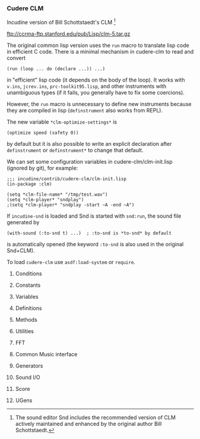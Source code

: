 *** Cudere CLM
Incudine version of Bill Schottstaedt's CLM [fn:clm]

  ftp://ccrma-ftp.stanford.edu/pub/Lisp/clm-5.tar.gz

#+texinfo: @noindent
The original common lisp version uses the ~run~ macro to translate
lisp code in efficient C code. There is a minimal mechanism in
cudere-clm to read and convert

#+begin_example
(run (loop ... do (declare ...)) ...)
#+end_example

#+texinfo: @noindent
in "efficient" lisp code (it depends on the body of the loop).
It works with ~v.ins~, ~jcrev.ins~, ~prc-toolkit95.lisp~, and other
instruments with unambiguous types (if it fails, you generally have
to fix some coercions).

#+texinfo: @noindent
However, the ~run~ macro is unnecessary to define new instruments
because they are compiled in lisp (~definstrument~ also works from REPL).

#+texinfo: @noindent
The new variable ~*clm-optimize-settings*~ is

#+begin_example
(optimize speed (safety 0))
#+end_example

#+texinfo: @noindent
by default but it is also possible to write an explicit declaration
after ~definstrument~ or ~definstrument*~ to change that default.

#+texinfo: @noindent
We can set some configuration variables in cudere-clm/clm-init.lisp
(ignored by git), for example:

#+begin_example
;;; incudine/contrib/cudere-clm/clm-init.lisp
(in-package :clm)

(setq *clm-file-name* "/tmp/test.wav")
(setq *clm-player* "sndplay")
;(setq *clm-player* "sndplay -start ~A -end ~A")
#+end_example

#+texinfo: @noindent
If ~incudine-snd~ is loaded and Snd is started with ~snd:run~, the sound
file generated by

#+begin_example
(with-sound (:to-snd t) ...)  ; :to-snd is *to-snd* by default
#+end_example

#+texinfo: @noindent
is automatically opened (the keyword ~:to-snd~ is also used in the
original Snd+CLM).

#+texinfo: @noindent
To load ~cudere-clm~ use ~asdf:load-system~ or ~require~.

[fn:clm] The sound editor Snd includes the recommended version of CLM
  actively maintained and enhanced by the original author Bill Schottstaedt.

**** Conditions
#+attr_texinfo: :options {Condition} clm:cudere-clm-error
#+begin_deftp
#+end_deftp

**** Constants
#+attr_texinfo: :options {Constant} clm:two-pi
#+begin_defvr
#+end_defvr

#+attr_texinfo: :options {Constant} clm:mus-unsupported
#+begin_defvr
#+end_defvr

#+attr_texinfo: :options {Constant} clm:mus-next
#+begin_defvr
#+end_defvr

#+attr_texinfo: :options {Constant} clm:mus-aifc
#+begin_defvr
#+end_defvr

#+attr_texinfo: :options {Constant} clm:mus-riff
#+begin_defvr
#+end_defvr

#+attr_texinfo: :options {Constant} clm:mus-rf64
#+begin_defvr
#+end_defvr

#+attr_texinfo: :options {Constant} clm:mus-bicsf
#+begin_defvr
#+end_defvr

#+attr_texinfo: :options {Constant} clm:mus-nist
#+begin_defvr
#+end_defvr

#+attr_texinfo: :options {Constant} clm:mus-inrs
#+begin_defvr
#+end_defvr

#+attr_texinfo: :options {Constant} clm:mus-esps
#+begin_defvr
#+end_defvr

#+attr_texinfo: :options {Constant} clm:mus-svx
#+begin_defvr
#+end_defvr

#+attr_texinfo: :options {Constant} clm:mus-voc
#+begin_defvr
#+end_defvr

#+attr_texinfo: :options {Constant} clm:mus-sndt
#+begin_defvr
#+end_defvr

#+attr_texinfo: :options {Constant} clm:mus-raw
#+begin_defvr
#+end_defvr

#+attr_texinfo: :options {Constant} clm:mus-smp
#+begin_defvr
#+end_defvr

#+attr_texinfo: :options {Constant} clm:mus-avr
#+begin_defvr
#+end_defvr

#+attr_texinfo: :options {Constant} clm:mus-ircam
#+begin_defvr
#+end_defvr

#+attr_texinfo: :options {Constant} clm:mus-sd1
#+begin_defvr
#+end_defvr

#+attr_texinfo: :options {Constant} clm:mus-sppack
#+begin_defvr
#+end_defvr

#+attr_texinfo: :options {Constant} clm:mus-mus10
#+begin_defvr
#+end_defvr

#+attr_texinfo: :options {Constant} clm:mus-hcom
#+begin_defvr
#+end_defvr

#+attr_texinfo: :options {Constant} clm:mus-psion
#+begin_defvr
#+end_defvr

#+attr_texinfo: :options {Constant} clm:mus-maud
#+begin_defvr
#+end_defvr

#+attr_texinfo: :options {Constant} clm:mus-ieee
#+begin_defvr
#+end_defvr

#+attr_texinfo: :options {Constant} clm:mus-matlab
#+begin_defvr
#+end_defvr

#+attr_texinfo: :options {Constant} clm:mus-adc
#+begin_defvr
#+end_defvr

#+attr_texinfo: :options {Constant} clm:mus-midi
#+begin_defvr
#+end_defvr

#+attr_texinfo: :options {Constant} clm:mus-soundfont
#+begin_defvr
#+end_defvr

#+attr_texinfo: :options {Constant} clm:mus-gravis
#+begin_defvr
#+end_defvr

#+attr_texinfo: :options {Constant} clm:mus-comdisco
#+begin_defvr
#+end_defvr

#+attr_texinfo: :options {Constant} clm:mus-goldwave
#+begin_defvr
#+end_defvr

#+attr_texinfo: :options {Constant} clm:mus-srfs
#+begin_defvr
#+end_defvr

#+attr_texinfo: :options {Constant} clm:mus-midi-sample-dump
#+begin_defvr
#+end_defvr

#+attr_texinfo: :options {Constant} clm:mus-diamondware
#+begin_defvr
#+end_defvr

#+attr_texinfo: :options {Constant} clm:mus-adf
#+begin_defvr
#+end_defvr

#+attr_texinfo: :options {Constant} clm:mus-sbstudioii
#+begin_defvr
#+end_defvr

#+attr_texinfo: :options {Constant} clm:mus-delusion
#+begin_defvr
#+end_defvr

#+attr_texinfo: :options {Constant} clm:mus-farandole
#+begin_defvr
#+end_defvr

#+attr_texinfo: :options {Constant} clm:mus-sample-dump
#+begin_defvr
#+end_defvr

#+attr_texinfo: :options {Constant} clm:mus-ultratracker
#+begin_defvr
#+end_defvr

#+attr_texinfo: :options {Constant} clm:mus-yamaha-sy85
#+begin_defvr
#+end_defvr

#+attr_texinfo: :options {Constant} clm:mus-yamaha-tx16
#+begin_defvr
#+end_defvr

#+attr_texinfo: :options {Constant} clm:mus-digiplayer
#+begin_defvr
#+end_defvr

#+attr_texinfo: :options {Constant} clm:mus-covox
#+begin_defvr
#+end_defvr

#+attr_texinfo: :options {Constant} clm:mus-avi
#+begin_defvr
#+end_defvr

#+attr_texinfo: :options {Constant} clm:mus-omf
#+begin_defvr
#+end_defvr

#+attr_texinfo: :options {Constant} clm:mus-quicktime
#+begin_defvr
#+end_defvr

#+attr_texinfo: :options {Constant} clm:mus-asf
#+begin_defvr
#+end_defvr

#+attr_texinfo: :options {Constant} clm:mus-yamaha-sy99
#+begin_defvr
#+end_defvr

#+attr_texinfo: :options {Constant} clm:mus-kurzweil-2000
#+begin_defvr
#+end_defvr

#+attr_texinfo: :options {Constant} clm:mus-aiff
#+begin_defvr
#+end_defvr

#+attr_texinfo: :options {Constant} clm:mus-paf
#+begin_defvr
#+end_defvr

#+attr_texinfo: :options {Constant} clm:mus-csl
#+begin_defvr
#+end_defvr

#+attr_texinfo: :options {Constant} clm:mus-file-samp
#+begin_defvr
#+end_defvr

#+attr_texinfo: :options {Constant} clm:mus-pvf
#+begin_defvr
#+end_defvr

#+attr_texinfo: :options {Constant} clm:mus-soundforge
#+begin_defvr
#+end_defvr

#+attr_texinfo: :options {Constant} clm:mus-twinvq
#+begin_defvr
#+end_defvr

#+attr_texinfo: :options {Constant} clm:mus-akai4
#+begin_defvr
#+end_defvr

#+attr_texinfo: :options {Constant} clm:mus-impulsetracker
#+begin_defvr
#+end_defvr

#+attr_texinfo: :options {Constant} clm:mus-korg
#+begin_defvr
#+end_defvr

#+attr_texinfo: :options {Constant} clm:mus-nvf
#+begin_defvr
#+end_defvr

#+attr_texinfo: :options {Constant} clm:mus-caff
#+begin_defvr
#+end_defvr

#+attr_texinfo: :options {Constant} clm:mus-maui
#+begin_defvr
#+end_defvr

#+attr_texinfo: :options {Constant} clm:mus-sdif
#+begin_defvr
#+end_defvr

#+attr_texinfo: :options {Constant} clm:mus-ogg
#+begin_defvr
#+end_defvr

#+attr_texinfo: :options {Constant} clm:mus-flac
#+begin_defvr
#+end_defvr

#+attr_texinfo: :options {Constant} clm:mus-speex
#+begin_defvr
#+end_defvr

#+attr_texinfo: :options {Constant} clm:mus-mpeg
#+begin_defvr
#+end_defvr

#+attr_texinfo: :options {Constant} clm:mus-shorten
#+begin_defvr
#+end_defvr

#+attr_texinfo: :options {Constant} clm:mus-tta
#+begin_defvr
#+end_defvr

#+attr_texinfo: :options {Constant} clm:mus-wavpack
#+begin_defvr
#+end_defvr

#+attr_texinfo: :options {Constant} clm:mus-unknown
#+begin_defvr
#+end_defvr

#+attr_texinfo: :options {Constant} clm:mus-bshort
#+begin_defvr
#+end_defvr

#+attr_texinfo: :options {Constant} clm:mus-mulaw
#+begin_defvr
#+end_defvr

#+attr_texinfo: :options {Constant} clm:mus-byte
#+begin_defvr
#+end_defvr

#+attr_texinfo: :options {Constant} clm:mus-bfloat
#+begin_defvr
#+end_defvr

#+attr_texinfo: :options {Constant} clm:mus-bint
#+begin_defvr
#+end_defvr

#+attr_texinfo: :options {Constant} clm:mus-alaw
#+begin_defvr
#+end_defvr

#+attr_texinfo: :options {Constant} clm:mus-ubyte
#+begin_defvr
#+end_defvr

#+attr_texinfo: :options {Constant} clm:mus-b24int
#+begin_defvr
#+end_defvr

#+attr_texinfo: :options {Constant} clm:mus-bdouble
#+begin_defvr
#+end_defvr

#+attr_texinfo: :options {Constant} clm:mus-lshort
#+begin_defvr
#+end_defvr

#+attr_texinfo: :options {Constant} clm:mus-lint
#+begin_defvr
#+end_defvr

#+attr_texinfo: :options {Constant} clm:mus-lfloat
#+begin_defvr
#+end_defvr

#+attr_texinfo: :options {Constant} clm:mus-ldouble
#+begin_defvr
#+end_defvr

#+attr_texinfo: :options {Constant} clm:mus-ubshort
#+begin_defvr
#+end_defvr

#+attr_texinfo: :options {Constant} clm:mus-ulshort
#+begin_defvr
#+end_defvr

#+attr_texinfo: :options {Constant} clm:mus-l24int
#+begin_defvr
#+end_defvr

#+attr_texinfo: :options {Constant} clm:mus-bintn
#+begin_defvr
#+end_defvr

#+attr_texinfo: :options {Constant} clm:mus-lintn
#+begin_defvr
#+end_defvr

#+attr_texinfo: :options {Constant} clm:mus-blfoatu
#+begin_defvr
#+end_defvr

#+attr_texinfo: :options {Constant} clm:mus-lfloatu
#+begin_defvr
#+end_defvr

#+attr_texinfo: :options {Constant} clm:mus-bdoubleu
#+begin_defvr
#+end_defvr

#+attr_texinfo: :options {Constant} clm:mus-ldoubleu
#+begin_defvr
#+end_defvr

#+attr_texinfo: :options {Constant} clm:mus-audio-default
#+begin_defvr
#+end_defvr

#+attr_texinfo: :options {Constant} clm:mus-interp-none
#+begin_defvr
#+end_defvr

#+attr_texinfo: :options {Constant} clm:mus-interp-linear
#+begin_defvr
#+end_defvr

#+attr_texinfo: :options {Constant} clm:mus-interp-sinusoidal
#+begin_defvr
#+end_defvr

#+attr_texinfo: :options {Constant} clm:mus-interp-all-pass
#+begin_defvr
#+end_defvr

#+attr_texinfo: :options {Constant} clm:mus-interp-lagrange
#+begin_defvr
#+end_defvr

#+attr_texinfo: :options {Constant} clm:mus-interp-bezier
#+begin_defvr
#+end_defvr

#+attr_texinfo: :options {Constant} clm:mus-interp-hermite
#+begin_defvr
#+end_defvr

#+attr_texinfo: :options {Constant} clm:mus-linear
#+begin_defvr
#+end_defvr

#+attr_texinfo: :options {Constant} clm:mus-sinusoidal
#+begin_defvr
#+end_defvr

#+attr_texinfo: :options {Constant} clm:mus-chebyshev-first-kind
#+begin_defvr
#+end_defvr

#+attr_texinfo: :options {Constant} clm:mus-chebyshev-second-kind
#+begin_defvr
#+end_defvr

#+attr_texinfo: :options {Constant} clm:rectangular-window
#+begin_defvr
#+end_defvr

#+attr_texinfo: :options {Constant} clm:hann-window
#+begin_defvr
#+end_defvr

#+attr_texinfo: :options {Constant} clm:hanning-window
#+begin_defvr
#+end_defvr

#+attr_texinfo: :options {Constant} clm:welch-window
#+begin_defvr
#+end_defvr

#+attr_texinfo: :options {Constant} clm:parzen-window
#+begin_defvr
#+end_defvr

#+attr_texinfo: :options {Constant} clm:bartlett-window
#+begin_defvr
#+end_defvr

#+attr_texinfo: :options {Constant} clm:hamming-window
#+begin_defvr
#+end_defvr

#+attr_texinfo: :options {Constant} clm:blackman2-window
#+begin_defvr
#+end_defvr

#+attr_texinfo: :options {Constant} clm:blackman3-window
#+begin_defvr
#+end_defvr

#+attr_texinfo: :options {Constant} clm:blackman4-window
#+begin_defvr
#+end_defvr

#+attr_texinfo: :options {Constant} clm:exponential-window
#+begin_defvr
#+end_defvr

#+attr_texinfo: :options {Constant} clm:riemann-window
#+begin_defvr
#+end_defvr

#+attr_texinfo: :options {Constant} clm:kaiser-window
#+begin_defvr
#+end_defvr

#+attr_texinfo: :options {Constant} clm:cauchy-window
#+begin_defvr
#+end_defvr

#+attr_texinfo: :options {Constant} clm:poisson-window
#+begin_defvr
#+end_defvr

#+attr_texinfo: :options {Constant} clm:gaussian-window
#+begin_defvr
#+end_defvr

#+attr_texinfo: :options {Constant} clm:tukey-window
#+begin_defvr
#+end_defvr

#+attr_texinfo: :options {Constant} clm:dolph-chebyshev-window
#+begin_defvr
#+end_defvr

#+attr_texinfo: :options {Constant} clm:hann-poisson-window
#+begin_defvr
#+end_defvr

#+attr_texinfo: :options {Constant} clm:connes-window
#+begin_defvr
#+end_defvr

#+attr_texinfo: :options {Constant} clm:samaraki-window
#+begin_defvr
#+end_defvr

#+attr_texinfo: :options {Constant} clm:ultraspherical-window
#+begin_defvr
#+end_defvr

#+attr_texinfo: :options {Constant} clm:bartlett-hann-window
#+begin_defvr
#+end_defvr

#+attr_texinfo: :options {Constant} clm:bohman-window
#+begin_defvr
#+end_defvr

#+attr_texinfo: :options {Constant} clm:flat-top-window
#+begin_defvr
#+end_defvr

#+attr_texinfo: :options {Constant} clm:blackman5-window
#+begin_defvr
#+end_defvr

#+attr_texinfo: :options {Constant} clm:blackman6-window
#+begin_defvr
#+end_defvr

#+attr_texinfo: :options {Constant} clm:blackman7-window
#+begin_defvr
#+end_defvr

#+attr_texinfo: :options {Constant} clm:blackman8-window
#+begin_defvr
#+end_defvr

#+attr_texinfo: :options {Constant} clm:blackman9-window
#+begin_defvr
#+end_defvr

#+attr_texinfo: :options {Constant} clm:blackman10-window
#+begin_defvr
#+end_defvr

#+attr_texinfo: :options {Constant} clm:rv2-window
#+begin_defvr
#+end_defvr

#+attr_texinfo: :options {Constant} clm:rv3-window
#+begin_defvr
#+end_defvr

#+attr_texinfo: :options {Constant} clm:rv4-window
#+begin_defvr
#+end_defvr

**** Variables
#+attr_texinfo: :options {Variable} clm:*output*
#+begin_defvr
#+end_defvr

#+attr_texinfo: :options {Variable} clm:*reverb*
#+begin_defvr
#+end_defvr

#+attr_texinfo: :options {Variable} clm:*clm-srate*
#+begin_defvr
#+end_defvr

#+attr_texinfo: :options {Variable} clm:*srate*
#+begin_defvr
#+end_defvr

#+attr_texinfo: :options {Variable} clm:*clm-channels*
#+begin_defvr
#+end_defvr

#+attr_texinfo: :options {Variable} clm:*channels*
#+begin_defvr
#+end_defvr

#+attr_texinfo: :options {Variable} clm:*clm-file-buffer-size*
#+begin_defvr
#+end_defvr

#+attr_texinfo: :options {Variable} clm:*clm-file-name*
#+begin_defvr
#+end_defvr

#+attr_texinfo: :options {Variable} clm:*clm-header-type*
#+begin_defvr
#+end_defvr

#+attr_texinfo: :options {Variable} clm:*header-type*
#+begin_defvr
#+end_defvr

#+attr_texinfo: :options {Variable} clm:*clm-data-format*
#+begin_defvr
#+end_defvr

#+attr_texinfo: :options {Variable} clm:*data-format*
#+begin_defvr
#+end_defvr

#+attr_texinfo: :options {Variable} clm:*clm-tempfile-data-format*
#+begin_defvr
#+end_defvr

#+attr_texinfo: :options {Variable} clm:*clm-tempfile-header-type*
#+begin_defvr
#+end_defvr

#+attr_texinfo: :options {Variable} clm:*clm-verbose*
#+begin_defvr
#+end_defvr

#+attr_texinfo: :options {Variable} clm:*verbose*
#+begin_defvr
#+end_defvr

#+attr_texinfo: :options {Variable} clm:*clm-play*
#+begin_defvr
#+end_defvr

#+attr_texinfo: :options {Variable} clm:*clm-player*
#+begin_defvr
#+end_defvr

#+attr_texinfo: :options {Variable} clm:*clm-dac-wait-default*
#+begin_defvr
#+end_defvr

#+attr_texinfo: :options {Variable} clm:*clm-table-size*
#+begin_defvr
#+end_defvr

#+attr_texinfo: :options {Variable} clm:*clm-safety*
#+begin_defvr
#+end_defvr

#+attr_texinfo: :options {Variable} clm:*safety*
#+begin_defvr
#+end_defvr

#+attr_texinfo: :options {Variable} clm:*clm-array-print-length*
#+begin_defvr
#+end_defvr

#+attr_texinfo: :options {Variable} clm:*clm-init*
#+begin_defvr
#+end_defvr

#+attr_texinfo: :options {Variable} clm:*clm-search-list*
#+begin_defvr
#+end_defvr

#+attr_texinfo: :options {Variable} clm:*clm-notehook*
#+begin_defvr
#+end_defvr

#+attr_texinfo: :options {Variable} clm:*notehook*
#+begin_defvr
#+end_defvr

#+attr_texinfo: :options {Variable} clm:*clm-clipped*
#+begin_defvr
#+end_defvr

#+attr_texinfo: :options {Variable} clm:*clipped*
#+begin_defvr
#+end_defvr

#+attr_texinfo: :options {Variable} clm:*clm-src-width*
#+begin_defvr
#+end_defvr

#+attr_texinfo: :options {Variable} clm:*clm-delete-reverb*
#+begin_defvr
#+end_defvr

#+attr_texinfo: :options {Variable} clm:*clm-reverb-channels*
#+begin_defvr
#+end_defvr

#+attr_texinfo: :options {Variable} clm:*clm-statistics*
#+begin_defvr
#+end_defvr

#+attr_texinfo: :options {Variable} clm:*statistics*
#+begin_defvr
#+end_defvr

#+attr_texinfo: :options {Variable} clm:*clm-default-frequency*
#+begin_defvr
#+end_defvr

#+attr_texinfo: :options {Variable} clm:*clm-debug*
#+begin_defvr
#+end_defvr

#+attr_texinfo: :options {Variable} clm:*debug*
#+begin_defvr
#+end_defvr

#+attr_texinfo: :options {Variable} clm:*clm-ins*
#+begin_defvr
#+end_defvr

#+attr_texinfo: :options {Variable} clm:*clm-locsig-type*
#+begin_defvr
#+end_defvr

#+attr_texinfo: :options {Variable} clm:*interrupted*
#+begin_defvr
#+end_defvr

#+attr_texinfo: :options {Variable} clm:*offset*
#+begin_defvr
#+end_defvr

#+attr_texinfo: :options {Variable} clm:*clm-with-sound-depth*
#+begin_defvr
#+end_defvr

#+attr_texinfo: :options {Variable} clm:*definstrument-hook*
#+begin_defvr
#+end_defvr

#+attr_texinfo: :options {Variable} clm:*to-snd*
#+begin_defvr
#+end_defvr

#+attr_texinfo: :options {Variable} clm:*clm-ugens-package*
#+begin_defvr
#+end_defvr

#+attr_texinfo: :options {Variable} clm:*clm-optimize-settings*
#+begin_defvr
#+end_defvr

#+attr_texinfo: :options {Variable} clm:*clm-logger-stream*
#+begin_defvr
#+end_defvr

**** Definitions
#+attr_texinfo: :options {Macro} clm:define-clm-ugen name return-type lambda-list @andbody{} body
#+begin_deffn
#+end_deffn

#+attr_texinfo: :options {Macro} clm:definstrument name lambda-list @andbody{} body
#+begin_deffn
#+end_deffn

#+attr_texinfo: :options {Macro} clm:definstrument* name lambda-list @andbody{} body
#+begin_deffn
#+end_deffn

#+attr_texinfo: :options {Macro} clm:def-clm-struct name @andrest{} fields
#+begin_deffn
#+end_deffn

#+attr_texinfo: :options {Macro} clm:def-optkey-fun name (@andrest{} args) @andbody{} body
#+begin_deffn
#+end_deffn

#+attr_texinfo: :options {Macro} clm:run run-baby-run
#+begin_deffn
#+end_deffn

#+attr_texinfo: :options {Macro} clm:run* vars body
#+begin_deffn
#+end_deffn

**** Methods
#+attr_texinfo: :options {Generic Function} clm:mus-channel gen
#+begin_deffn
#+end_deffn

#+attr_texinfo: :options {Generic Function} clm:mus-channels gen
#+begin_deffn
#+end_deffn

#+attr_texinfo: :options {Generic Function} clm:mus-close obj
#+begin_deffn
#+end_deffn

#+attr_texinfo: :options {Generic Function} clm:mus-data gen
#+begin_deffn
#+end_deffn

#+attr_texinfo: :options {Generic Function} clm:mus-file-name gen
#+begin_deffn
#+end_deffn

#+attr_texinfo: :options {Generic Function} clm:mus-feedback gen
#+begin_deffn
#+end_deffn

#+attr_texinfo: :options {Generic Function} clm:mus-feedforward gen
#+begin_deffn
#+end_deffn

#+attr_texinfo: :options {Generic Function} clm:mus-frequency gen
#+begin_deffn
#+end_deffn

#+attr_texinfo: :options {Generic Function} clm:mus-hop gen
#+begin_deffn
#+end_deffn

#+attr_texinfo: :options {Generic Function} clm:mus-increment gen
#+begin_deffn
#+end_deffn

#+attr_texinfo: :options {Generic Function} clm:mus-input? obj
#+begin_deffn
#+end_deffn

#+attr_texinfo: :options {Generic Function} clm:mus-interp-type gen
#+begin_deffn
#+end_deffn

#+attr_texinfo: :options {Generic Function} clm:mus-length gen
#+begin_deffn
#+end_deffn

#+attr_texinfo: :options {Generic Function} clm:mus-location gen
#+begin_deffn
#+end_deffn

#+attr_texinfo: :options {Generic Function} clm:mus-offset gen
#+begin_deffn
#+end_deffn

#+attr_texinfo: :options {Generic Function} clm:mus-order gen
#+begin_deffn
#+end_deffn

#+attr_texinfo: :options {Generic Function} clm:mus-output? obj
#+begin_deffn
#+end_deffn

#+attr_texinfo: :options {Generic Function} clm:mus-phase gen
#+begin_deffn
#+end_deffn

#+attr_texinfo: :options {Generic Function} clm:mus-ramp gen
#+begin_deffn
#+end_deffn

#+attr_texinfo: :options {Generic Function} clm:mus-reset gen
#+begin_deffn
#+end_deffn

#+attr_texinfo: :options {Generic Function} clm:mus-safety gen
#+begin_deffn
#+end_deffn

#+attr_texinfo: :options {Generic Function} clm:mus-scaler gen
#+begin_deffn
#+end_deffn

#+attr_texinfo: :options {Generic Function} clm:mus-xcoeff gen loc
#+begin_deffn
#+end_deffn

#+attr_texinfo: :options {Generic Function} clm:mus-xcoeffs gen
#+begin_deffn
#+end_deffn

#+attr_texinfo: :options {Generic Function} clm:mus-ycoeff gen loc
#+begin_deffn
#+end_deffn

#+attr_texinfo: :options {Generic Function} clm:mus-ycoeffs gen
#+begin_deffn
#+end_deffn

#+attr_texinfo: :options {Generic Function} clm:mus-width gen
#+begin_deffn
#+end_deffn

**** Utilities
#+attr_texinfo: :options clm:hz->radians value
#+begin_defun
#+end_defun

#+attr_texinfo: :options clm:radians->hz value
#+begin_defun
#+end_defun

#+attr_texinfo: :options clm:seconds->samples @andrest{} args
#+begin_defun
#+end_defun

#+attr_texinfo: :options clm:samples->seconds @andrest{} args
#+begin_defun
#+end_defun

#+attr_texinfo: :options clm:times->samples beg dur
#+begin_defun
#+end_defun

#+attr_texinfo: :options clm:mus-rand-seed
#+begin_defun
#+end_defun

#+attr_texinfo: :options clm:mus-set-rand-seed seed
#+begin_defun
#+end_defun

#+attr_texinfo: :options clm:clm-random amp
#+begin_defun
#+end_defun

#+attr_texinfo: :options clm:centered-random amp
#+begin_defun
#+end_defun

#+attr_texinfo: :options clm:mus-random amp
#+begin_defun
#+end_defun

#+attr_texinfo: :options clm:sound-chans name
#+begin_defun
#+end_defun

#+attr_texinfo: :options clm:sound-duration name
#+begin_defun
#+end_defun

#+attr_texinfo: :options clm:sound-data-format name
#+begin_defun
#+end_defun

#+attr_texinfo: :options clm:sound-header-type name
#+begin_defun
#+end_defun

#+attr_texinfo: :options clm:sound-data-location file
#+begin_defun
#+end_defun

#+attr_texinfo: :options clm:sound-length name
#+begin_defun
#+end_defun

#+attr_texinfo: :options clm:sound-samples name
#+begin_defun
#+end_defun

#+attr_texinfo: :options clm:sound-frames name
#+begin_defun
#+end_defun

#+attr_texinfo: :options clm:sound-framples name
#+begin_defun
#+end_defun

#+attr_texinfo: :options clm:sound-srate name
#+begin_defun
#+end_defun

#+attr_texinfo: :options clm:sound-comment name
#+begin_defun
#+end_defun

#+attr_texinfo: :options clm:sound-datum-size name
#+begin_defun
#+end_defun

#+attr_texinfo: :options clm:sound-maxamp file chans maxamps times
#+begin_defun
#+end_defun

#+attr_texinfo: :options clm:double x
#+begin_defun
#+end_defun

#+attr_texinfo: :options clm:double-float x
#+begin_defun
#+end_defun

#+attr_texinfo: :options clm:make-double-float-array lim @andkey{} initial-contents initial-element
#+begin_defun
#+end_defun

#+attr_texinfo: :options {Macro} clm:make-double-array lim @andkey{} initial-contents initial-element
#+begin_deffn
#+end_deffn

#+attr_texinfo: :options clm:make-integer-array len @andkey{} initial-contents initial-element
#+begin_defun
#+end_defun

#+attr_texinfo: :options clm:clear-array double-float-array
#+begin_defun
#+end_defun

#+attr_texinfo: :options clm:array-interp array x @andoptional{} size
#+begin_defun
#+end_defun

#+attr_texinfo: :options clm:mus-interpolate type x v @andoptional{} size y1
#+begin_defun
#+end_defun

#+attr_texinfo: :options clm:partials->wave synth-data @andoptional{} table norm
#+begin_defun
#+end_defun

#+attr_texinfo: :options clm:phase-partials->wave synth-data @andoptional{} table norm
#+begin_defun
#+end_defun

#+attr_texinfo: :options clm:normalize-partials partials
#+begin_defun
#+end_defun

#+attr_texinfo: :options clm:partials->polynomial partials @andoptional{} kind
#+begin_defun
#+end_defun

#+attr_texinfo: :options clm:polynomial coeffs x
#+begin_defun
#+end_defun

#+attr_texinfo: :options clm:file->array file channel beg dur array
#+begin_defun
#+end_defun

#+attr_texinfo: :options clm:array->file file data len srate channels
#+begin_defun
#+end_defun

#+attr_texinfo: :options clm:frample->frample m f res
#+begin_defun
#+end_defun

#+attr_texinfo: :options clm:envelope->coeffs @andoptionalkey{} order envelope
#+begin_defun
#+end_defun

#+attr_texinfo: :options clm:envelope-interp x fn @andoptional{} base
#+begin_defun
#+end_defun

#+attr_texinfo: :options clm:x-norm env xmax
#+begin_defun
#+end_defun

#+attr_texinfo: :options clm:reduce-amplitude-quantization-noise e dur amp @andoptional{} ramp-dur low-amp
#+begin_defun
#+end_defun

#+attr_texinfo: :options clm:inverse-integrate dist @andoptional{} data-size e-size
#+begin_defun
#+end_defun

#+attr_texinfo: :options clm:clm-cerror continue-control continue-default-value continue-test error-control @andrest{} args
#+begin_defun
#+end_defun

#+attr_texinfo: :options clm:clm-print fstr @andrest{} args
#+begin_defun
#+end_defun

#+attr_texinfo: :options clm:play @andoptionalkey{} file start end wait
#+begin_defun
#+end_defun

#+attr_texinfo: :options clm:stop-playing
#+begin_defun
#+end_defun

#+attr_texinfo: :options clm:dac @andoptionalkey{} file start end wait
#+begin_defun
#+end_defun

#+attr_texinfo: :options clm:stop-dac
#+begin_defun
#+end_defun

**** FFT
#+attr_texinfo: :options {Variable} clm:*fft*
#+begin_defvr
#+end_defvr

#+attr_texinfo: :options {Structure} clm:fft
#+begin_deftp
#+end_deftp

#+attr_texinfo: :options clm:fft rdat idat fftsize @andoptional{} sign fft-instance
#+begin_defun
#+end_defun

#+attr_texinfo: :options clm:make-fft size
#+begin_defun
#+end_defun

#+attr_texinfo: :options {Macro} clm:with-pointer-to-fft-data (real-ptr imag-ptr rdat idat) @andbody{} body
#+begin_deffn
#+end_deffn

#+attr_texinfo: :options clm:rectangular->polar rdat idat @andoptional{} size
#+begin_defun
#+end_defun

#+attr_texinfo: :options clm:rectangular->magnitudes rdat idat @andoptional{} size
#+begin_defun
#+end_defun

#+attr_texinfo: :options clm:polar->rectangular rdat idat
#+begin_defun
#+end_defun

#+attr_texinfo: :options clm:make-fft-window @andoptionalkey{} type size beta mu
#+begin_defun
#+end_defun

#+attr_texinfo: :options clm:apply-window rdat window
#+begin_defun
#+end_defun

#+attr_texinfo: :options clm:spectrum rdat idat window @andoptional{} type
#+begin_defun
#+end_defun

#+attr_texinfo: :options clm:convolution rdat idat fftsize @andoptional{} ignored fft-instance
#+begin_defun
#+end_defun

#+attr_texinfo: :options clm:autocorrelate data size @andoptional{} fft-instance
#+begin_defun
#+end_defun

#+attr_texinfo: :options clm:correlate data1 data2 size @andoptional{} fft-instance
#+begin_defun
#+end_defun

**** Common Music interface
#+attr_texinfo: :options clm:init-with-sound @andkey{} output sndfile channels srate continue-old-file reverb reverb-data reverb-channels revfile decay-time play notehook statistics type header-type data-format scaled-to scaled-by clipped force-recomputation verbose comment to-snd
#+begin_defun
#+end_defun

#+attr_texinfo: :options clm:finish-with-sound wsd
#+begin_defun
#+end_defun

#+attr_texinfo: :options clm:wsdat-play instance
#+begin_defun
#+end_defun

**** Generators
#+attr_texinfo: :options clm:make-oscil @andoptionalkey{} frequency initial-phase
#+begin_defun
#+end_defun

#+attr_texinfo: :options clm:oscil os @andoptional{} fm-input pm-input
#+begin_defun
#+end_defun

#+attr_texinfo: :options clm:oscil? object
#+begin_defun
#+end_defun

#+attr_texinfo: :options clm:make-env @andoptionalkey{} envelope scaler duration offset base end length
#+begin_defun
#+end_defun

#+attr_texinfo: :options clm:env e
#+begin_defun
#+end_defun

#+attr_texinfo: :options clm:env? object
#+begin_defun
#+end_defun

#+attr_texinfo: :options clm:make-table-lookup @andoptionalkey{} frequency initial-phase wave size type
#+begin_defun
#+end_defun

#+attr_texinfo: :options clm:table-lookup tl @andoptional{} fm-input
#+begin_defun
#+end_defun

#+attr_texinfo: :options clm:table-lookup? object
#+begin_defun
#+end_defun

#+attr_texinfo: :options clm:make-polywave @andoptionalkey{} frequency partials type
#+begin_defun
#+end_defun

#+attr_texinfo: :options clm:polywave w @andoptional{} fm-input
#+begin_defun
#+end_defun

#+attr_texinfo: :options clm:polywave? object
#+begin_defun
#+end_defun

#+attr_texinfo: :options clm:make-polyshape @andoptionalkey{} frequency initial-phase coeffs partials type
#+begin_defun
#+end_defun

#+attr_texinfo: :options clm:polyshape w @andoptional{} index fm-input
#+begin_defun
#+end_defun

#+attr_texinfo: :options {Generic Function} clm:polyshape? gen
#+begin_deffn
#+end_deffn

#+attr_texinfo: :options clm:make-triangle-wave @andoptionalkey{} frequency amplitude initial-phase
#+begin_defun
#+end_defun

#+attr_texinfo: :options clm:triangle-wave s @andoptional{} fm
#+begin_defun
#+end_defun

#+attr_texinfo: :options clm:triangle-wave? object
#+begin_defun
#+end_defun

#+attr_texinfo: :options clm:make-square-wave @andoptionalkey{} frequency amplitude initial-phase
#+begin_defun
#+end_defun

#+attr_texinfo: :options clm:square-wave s @andoptional{} fm
#+begin_defun
#+end_defun

#+attr_texinfo: :options clm:square-wave? object
#+begin_defun
#+end_defun

#+attr_texinfo: :options clm:make-sawtooth-wave @andoptionalkey{} frequency amplitude initial-phase
#+begin_defun
#+end_defun

#+attr_texinfo: :options clm:sawtooth-wave s @andoptional{} fm
#+begin_defun
#+end_defun

#+attr_texinfo: :options clm:sawtooth-wave? object
#+begin_defun
#+end_defun

#+attr_texinfo: :options clm:make-pulse-train @andoptionalkey{} frequency amplitude initial-phase
#+begin_defun
#+end_defun

#+attr_texinfo: :options clm:pulse-train s @andoptional{} fm
#+begin_defun
#+end_defun

#+attr_texinfo: :options clm:pulse-train? object
#+begin_defun
#+end_defun

#+attr_texinfo: :options clm:make-ncos @andoptionalkey{} frequency n
#+begin_defun
#+end_defun

#+attr_texinfo: :options clm:ncos cs @andoptional{} fm
#+begin_defun
#+end_defun

#+attr_texinfo: :options clm:ncos? object
#+begin_defun
#+end_defun

#+attr_texinfo: :options clm:make-nsin @andoptionalkey{} frequency n
#+begin_defun
#+end_defun

#+attr_texinfo: :options clm:nsin cs @andoptional{} fm
#+begin_defun
#+end_defun

#+attr_texinfo: :options clm:nsin? object
#+begin_defun
#+end_defun

#+attr_texinfo: :options clm:make-ssb-am @andoptionalkey{} frequency order
#+begin_defun
#+end_defun

#+attr_texinfo: :options clm:ssb-am gen @andoptional{} insig fm
#+begin_defun
#+end_defun

#+attr_texinfo: :options clm:ssb-am? object
#+begin_defun
#+end_defun

#+attr_texinfo: :options clm:make-wave-train @andoptionalkey{} frequency initial-phase wave size type
#+begin_defun
#+end_defun

#+attr_texinfo: :options clm:wave-train w @andoptional{} fm
#+begin_defun
#+end_defun

#+attr_texinfo: :options clm:wave-train? object
#+begin_defun
#+end_defun

#+attr_texinfo: :options clm:make-rand @andoptionalkey{} frequency amplitude envelope distribution
#+begin_defun
#+end_defun

#+attr_texinfo: :options clm:rand r @andoptional{} sweep
#+begin_defun
#+end_defun

#+attr_texinfo: :options clm:rand? object
#+begin_defun
#+end_defun

#+attr_texinfo: :options clm:make-rand-interp @andoptionalkey{} frequency amplitude envelope distribution
#+begin_defun
#+end_defun

#+attr_texinfo: :options clm:rand-interp r @andoptional{} sweep
#+begin_defun
#+end_defun

#+attr_texinfo: :options clm:rand-interp? object
#+begin_defun
#+end_defun

#+attr_texinfo: :options clm:make-one-pole @andoptionalkey{} a0 b1
#+begin_defun
#+end_defun

#+attr_texinfo: :options clm:one-pole f input
#+begin_defun
#+end_defun

#+attr_texinfo: :options clm:one-pole? object
#+begin_defun
#+end_defun

#+attr_texinfo: :options clm:make-one-zero @andoptionalkey{} a0 a1
#+begin_defun
#+end_defun

#+attr_texinfo: :options clm:one-zero f input
#+begin_defun
#+end_defun

#+attr_texinfo: :options clm:one-zero? object
#+begin_defun
#+end_defun

#+attr_texinfo: :options clm:make-two-pole @andoptionalkey{} a0 b1 b2 frequency radius
#+begin_defun
#+end_defun

#+attr_texinfo: :options clm:two-pole f input
#+begin_defun
#+end_defun

#+attr_texinfo: :options clm:two-pole? object
#+begin_defun
#+end_defun

#+attr_texinfo: :options clm:make-two-zero @andoptionalkey{} a0 a1 a2 frequency radius
#+begin_defun
#+end_defun

#+attr_texinfo: :options clm:two-zero f input
#+begin_defun
#+end_defun

#+attr_texinfo: :options clm:two-zero? object
#+begin_defun
#+end_defun

#+attr_texinfo: :options clm:make-formant @andoptionalkey{} frequency radius
#+begin_defun
#+end_defun

#+attr_texinfo: :options clm:formant f input @andoptional{} freq
#+begin_defun
#+end_defun

#+attr_texinfo: :options clm:formant? object
#+begin_defun
#+end_defun

#+attr_texinfo: :options clm:make-firmant @andoptionalkey{} frequency radius
#+begin_defun
#+end_defun

#+attr_texinfo: :options clm:firmant f input @andoptional{} freq
#+begin_defun
#+end_defun

#+attr_texinfo: :options clm:firmant? object
#+begin_defun
#+end_defun

#+attr_texinfo: :options clm:make-filter @andoptionalkey{} order xcoeffs ycoeffs
#+begin_defun
#+end_defun

#+attr_texinfo: :options clm:filter f input
#+begin_defun
#+end_defun

#+attr_texinfo: :options clm:filter? object
#+begin_defun
#+end_defun

#+attr_texinfo: :options clm:make-fir-filter @andoptionalkey{} order xcoeffs
#+begin_defun
#+end_defun

#+attr_texinfo: :options clm:fir-filter f input
#+begin_defun
#+end_defun

#+attr_texinfo: :options clm:fir-filter? object
#+begin_defun
#+end_defun

#+attr_texinfo: :options clm:make-iir-filter @andoptionalkey{} order ycoeffs
#+begin_defun
#+end_defun

#+attr_texinfo: :options clm:iir-filter f input
#+begin_defun
#+end_defun

#+attr_texinfo: :options clm:iir-filter? object
#+begin_defun
#+end_defun

#+attr_texinfo: :options clm:make-delay @andoptionalkey{} size initial-contents initial-element max-size type
#+begin_defun
#+end_defun

#+attr_texinfo: :options clm:delay d input @andoptional{} pm
#+begin_defun
#+end_defun

#+attr_texinfo: :options clm:delay? object
#+begin_defun
#+end_defun

#+attr_texinfo: :options clm:tap d @andoptional{} offset
#+begin_defun
#+end_defun

#+attr_texinfo: :options clm:delay-tick d input
#+begin_defun
#+end_defun

#+attr_texinfo: :options clm:make-comb @andoptionalkey{} scaler size initial-contents initial-element max-size type
#+begin_defun
#+end_defun

#+attr_texinfo: :options clm:comb cflt input @andoptional{} pm
#+begin_defun
#+end_defun

#+attr_texinfo: :options clm:comb? object
#+begin_defun
#+end_defun

#+attr_texinfo: :options clm:make-filtered-comb @andoptionalkey{} scaler size initial-contents initial-element max-size type filter
#+begin_defun
#+end_defun

#+attr_texinfo: :options clm:filtered-comb cflt input @andoptional{} pm
#+begin_defun
#+end_defun

#+attr_texinfo: :options clm:filtered-comb? object
#+begin_defun
#+end_defun

#+attr_texinfo: :options clm:make-notch @andoptionalkey{} scaler size initial-contents initial-element max-size type
#+begin_defun
#+end_defun

#+attr_texinfo: :options clm:notch cflt input @andoptional{} pm
#+begin_defun
#+end_defun

#+attr_texinfo: :options clm:notch? object
#+begin_defun
#+end_defun

#+attr_texinfo: :options clm:make-all-pass @andoptionalkey{} feedback feedforward size initial-contents initial-element max-size type
#+begin_defun
#+end_defun

#+attr_texinfo: :options clm:all-pass f input @andoptional{} pm
#+begin_defun
#+end_defun

#+attr_texinfo: :options clm:all-pass? object
#+begin_defun
#+end_defun

#+attr_texinfo: :options clm:make-moving-average @andoptionalkey{} size initial-contents initial-element
#+begin_defun
#+end_defun

#+attr_texinfo: :options clm:moving-average f input
#+begin_defun
#+end_defun

#+attr_texinfo: :options clm:moving-average? object
#+begin_defun
#+end_defun

#+attr_texinfo: :options clm:make-src @andoptionalkey{} input srate width
#+begin_defun
#+end_defun

#+attr_texinfo: :options clm:src s @andoptional{} sr-change input-function
#+begin_defun
#+end_defun

#+attr_texinfo: :options clm:src? object
#+begin_defun
#+end_defun

#+attr_texinfo: :options clm:make-convolve @andoptionalkey{} input filter fft-size filter-size filter-scaler fft-instance
#+begin_defun
#+end_defun

#+attr_texinfo: :options clm:convolve ff @andoptional{} input-function
#+begin_defun
#+end_defun

#+attr_texinfo: :options clm:convolve? object
#+begin_defun
#+end_defun

#+attr_texinfo: :options clm:convolve-files @andoptionalkey{} file1 file2 maxamp output-file fft-instance
#+begin_defun
#+end_defun

#+attr_texinfo: :options clm:make-granulate @andoptionalkey{} input expansion length scaler hop ramp jitter max-size edit
#+begin_defun
#+end_defun

#+attr_texinfo: :options clm:granulate e @andoptional{} input-function edit-function
#+begin_defun
#+end_defun

#+attr_texinfo: :options clm:granulate? object
#+begin_defun
#+end_defun

#+attr_texinfo: :options clm:make-phase-vocoder @andoptionalkey{} input fft-size overlap interp pitch analyze edit synthesize fft-instance
#+begin_defun
#+end_defun

#+attr_texinfo: :options clm:phase-vocoder pv @andoptional{} input
#+begin_defun
#+end_defun

#+attr_texinfo: :options clm:phase-vocoder? object
#+begin_defun
#+end_defun

#+attr_texinfo: :options clm:phase-vocoder-amps gen
#+begin_defun
#+end_defun

#+attr_texinfo: :options clm:phase-vocoder-freqs gen
#+begin_defun
#+end_defun

#+attr_texinfo: :options clm:phase-vocoder-phases gen
#+begin_defun
#+end_defun

#+attr_texinfo: :options clm:phase-vocoder-amp-increments gen
#+begin_defun
#+end_defun

#+attr_texinfo: :options clm:phase-vocoder-phase-increments gen
#+begin_defun
#+end_defun

#+attr_texinfo: :options clm:make-nrxysin @andoptionalkey{} frequency ratio n r
#+begin_defun
#+end_defun

#+attr_texinfo: :options clm:nrxysin gen @andoptional{} fm
#+begin_defun
#+end_defun

#+attr_texinfo: :options clm:nrxysin? object
#+begin_defun
#+end_defun

#+attr_texinfo: :options clm:make-nrxycos @andoptionalkey{} frequency ratio n r
#+begin_defun
#+end_defun

#+attr_texinfo: :options clm:nrxycos gen @andoptional{} fm
#+begin_defun
#+end_defun

#+attr_texinfo: :options clm:nrxycos? object
#+begin_defun
#+end_defun

#+attr_texinfo: :options clm:make-asymmetric-fm @andoptionalkey{} frequency initial-phase r ratio
#+begin_defun
#+end_defun

#+attr_texinfo: :options clm:asymmetric-fm af index @andoptional{} fm
#+begin_defun
#+end_defun

#+attr_texinfo: :options clm:asymmetric-fm? object
#+begin_defun
#+end_defun

**** Sound I/O
#+attr_texinfo: :options clm:make-file->sample @andoptionalkey{} file size
#+begin_defun
#+end_defun

#+attr_texinfo: :options {Structure} clm:file->sample
#+begin_deftp
#+end_deftp

#+attr_texinfo: :options clm:file->sample obj samp @andoptional{} chn
#+begin_defun
#+end_defun

#+attr_texinfo: :options clm:file->sample? object
#+begin_defun
#+end_defun

#+attr_texinfo: :options clm:make-file->frample @andoptionalkey{} file size
#+begin_defun
#+end_defun

#+attr_texinfo: :options {Structure} clm:file->frample
#+begin_deftp
#+end_deftp

#+attr_texinfo: :options clm:file->frample obj samp frm
#+begin_defun
#+end_defun

#+attr_texinfo: :options clm:file->frample? object
#+begin_defun
#+end_defun

#+attr_texinfo: :options clm:make-sample->file name @andoptional{} chans format type comment
#+begin_defun
#+end_defun

#+attr_texinfo: :options {Structure} clm:sample->file
#+begin_deftp
#+end_deftp

#+attr_texinfo: :options clm:sample->file obj samp chan val
#+begin_defun
#+end_defun

#+attr_texinfo: :options clm:sample->file? object
#+begin_defun
#+end_defun

#+attr_texinfo: :options clm:continue-sample->file file
#+begin_defun
#+end_defun

#+attr_texinfo: :options clm:make-frample->file name @andoptional{} chans format type comment
#+begin_defun
#+end_defun

#+attr_texinfo: :options {Structure} clm:frample->file
#+begin_deftp
#+end_deftp

#+attr_texinfo: :options clm:frample->file obj samp val
#+begin_defun
#+end_defun

#+attr_texinfo: :options clm:frample->file? object
#+begin_defun
#+end_defun

#+attr_texinfo: :options clm:continue-frample->file file
#+begin_defun
#+end_defun

#+attr_texinfo: :options clm:make-readin @andoptionalkey{} file channel start direction size
#+begin_defun
#+end_defun

#+attr_texinfo: :options clm:readin rd
#+begin_defun
#+end_defun

#+attr_texinfo: :options clm:readin? object
#+begin_defun
#+end_defun

#+attr_texinfo: :options clm:make-locsig @andoptionalkey{} degree distance reverb channels type
#+begin_defun
#+end_defun

#+attr_texinfo: :options {Structure} clm:locsig
#+begin_deftp
#+end_deftp

#+attr_texinfo: :options clm:locsig loc i in-sig
#+begin_defun
#+end_defun

#+attr_texinfo: :options clm:locsig? object
#+begin_defun
#+end_defun

#+attr_texinfo: :options clm:locsig-ref gen chan
#+begin_defun
#+end_defun

#+attr_texinfo: :options clm:locsig-set! gen chan val
#+begin_defun
#+end_defun

#+attr_texinfo: :options clm:locsig-reverb-ref gen chan
#+begin_defun
#+end_defun

#+attr_texinfo: :options clm:locsig-reverb-set! gen chan val
#+begin_defun
#+end_defun

#+attr_texinfo: :options clm:move-locsig loc degree distance
#+begin_defun
#+end_defun

#+attr_texinfo: :options clm:locsig-type
#+begin_defun
#+end_defun

#+attr_texinfo: :options clm:make-move-sound @andoptionalkey{} dlocs-list output revout
#+begin_defun
#+end_defun

#+attr_texinfo: :options {Structure} clm:move-sound
#+begin_deftp
#+end_deftp

#+attr_texinfo: :options clm:move-sound dloc i in-sig
#+begin_defun
#+end_defun

#+attr_texinfo: :options clm:move-sound? object
#+begin_defun
#+end_defun

#+attr_texinfo: :options clm:in-any loc channel i-stream
#+begin_defun
#+end_defun

#+attr_texinfo: :options {Macro} clm:ina loc i-stream
#+begin_deffn
#+end_deffn

#+attr_texinfo: :options {Macro} clm:inb loc i-stream
#+begin_deffn
#+end_deffn

#+attr_texinfo: :options clm:out-any loc data @andoptional{} channel o-stream
#+begin_defun
#+end_defun

#+attr_texinfo: :options {Macro} clm:outa loc data @andoptional{} o-stream
#+begin_deffn
#+end_deffn

#+attr_texinfo: :options {Macro} clm:outb loc data @andoptional{} o-stream
#+begin_deffn
#+end_deffn

#+attr_texinfo: :options {Macro} clm:outc loc data @andoptional{} o-stream
#+begin_deffn
#+end_deffn

#+attr_texinfo: :options {Macro} clm:outd loc data @andoptional{} o-stream
#+begin_deffn
#+end_deffn

#+attr_texinfo: :options clm:open-input @andoptionalkey{} name verbose element-type if-does-not-exist mix-at mix-duration channel start force-recomputation
#+begin_defun
#+end_defun

#+attr_texinfo: :options clm:open-input* @andoptionalkey{} name start channel restartable
#+begin_defun
#+end_defun

#+attr_texinfo: :options clm:close-input i-stream
#+begin_defun
#+end_defun

**** Score
#+attr_texinfo: :options {Macro} clm:with-sound (@andkey{} output continue-old-file channels info comment srate reverb reverb-data reverb-channels revfile decay-time reverb-func reverb-args play force-recomputation notehook statistics header-type data-format save-body verbose scaled-to clipped scaled-by sampling-rate to-snd @andallowotherkeys{}) @andbody{} body
#+begin_deffn
#+end_deffn

#+attr_texinfo: :options clm:clm-load pathname @andkey{} output continue-old-file channels info comment srate reverb reverb-data reverb-channels revfile decay-time play force-recomputation notehook statistics header-type data-format save-body verbose scaled-to clipped scaled-by load-package sampling-rate to-snd
#+begin_defun
#+end_defun

#+attr_texinfo: :options {Macro} clm:sound-let sounds @andbody{} body
#+begin_deffn
#+end_deffn

#+attr_texinfo: :options {Macro} clm:with-offset val @andbody{} body
#+begin_deffn
#+end_deffn

#+attr_texinfo: :options {Macro} clm:scaled-by val @andbody{} body
#+begin_deffn
#+end_deffn

#+attr_texinfo: :options {Macro} clm:scaled-to val @andbody{} body
#+begin_deffn
#+end_deffn

**** UGens
#+attr_texinfo: :options {UGen} cudere-clm.ugens:oscil inc phase fm-input pm-input @andoptional{} ugen-node
#+begin_deffn
#+end_deffn

#+attr_texinfo: :options {UGen} cudere-clm.ugens:env list scaler duration offset base object location @andoptional{} ugen-node
#+begin_deffn
#+end_deffn

#+attr_texinfo: :options {UGen} cudere-clm.ugens:table-lookup inc phase fm-input wave interp-type @andoptional{} ugen-node
#+begin_deffn
#+end_deffn

#+attr_texinfo: :options {UGen} cudere-clm.ugens:polywave inc phase fm-input index wave type n @andoptional{} ugen-node
#+begin_deffn
#+end_deffn

#+attr_texinfo: :options {UGen} cudere-clm.ugens:triangle-wave inc amp phase fm-input @andoptional{} ugen-node
#+begin_deffn
#+end_deffn

#+attr_texinfo: :options {UGen} cudere-clm.ugens:square-wave inc amp phase fm-input width @andoptional{} ugen-node
#+begin_deffn
#+end_deffn

#+attr_texinfo: :options {UGen} cudere-clm.ugens:sawtooth-wave inc amp phase fm-input @andoptional{} ugen-node
#+begin_deffn
#+end_deffn

#+attr_texinfo: :options {UGen} cudere-clm.ugens:pulse-train inc amp phase fm-input @andoptional{} ugen-node
#+begin_deffn
#+end_deffn

#+attr_texinfo: :options {UGen} cudere-clm.ugens:ncos inc phase fm-input n scaler @andoptional{} ugen-node
#+begin_deffn
#+end_deffn

#+attr_texinfo: :options {UGen} cudere-clm.ugens:nsin inc phase fm-input n scaler @andoptional{} ugen-node
#+begin_deffn
#+end_deffn

#+attr_texinfo: :options {UGen} cudere-clm.ugens:ssb-am input fm-input inc sin-phase cos-phase order xcoeffs state line @andoptional{} ugen-node
#+begin_deffn
#+end_deffn

#+attr_texinfo: :options {UGen} cudere-clm.ugens:wave-train freq phase fm-input wave interp-type @andoptional{} ugen-node
#+begin_deffn
#+end_deffn

#+attr_texinfo: :options {UGen} cudere-clm.ugens:rand inc amp envelope distribution sweep phase @andoptional{} ugen-node
#+begin_deffn
#+end_deffn

#+attr_texinfo: :options {UGen} cudere-clm.ugens:rand-interp inc amp envelope distribution sweep phase @andoptional{} ugen-node
#+begin_deffn
#+end_deffn

#+attr_texinfo: :options {UGen} cudere-clm.ugens:one-pole input a0 b1 @andoptional{} ugen-node
#+begin_deffn
#+end_deffn

#+attr_texinfo: :options {UGen} cudere-clm.ugens:one-zero input a0 a1 @andoptional{} ugen-node
#+begin_deffn
#+end_deffn

#+attr_texinfo: :options {UGen} cudere-clm.ugens:two-pole input a0 b1 b2 @andoptional{} ugen-node
#+begin_deffn
#+end_deffn

#+attr_texinfo: :options {UGen} cudere-clm.ugens:two-zero input a0 a1 a2 @andoptional{} ugen-node
#+begin_deffn
#+end_deffn

#+attr_texinfo: :options {UGen} cudere-clm.ugens:formant input freq radius @andoptional{} ugen-node
#+begin_deffn
#+end_deffn

#+attr_texinfo: :options {UGen} cudere-clm.ugens:firmant input freq radius @andoptional{} ugen-node
#+begin_deffn
#+end_deffn

#+attr_texinfo: :options {UGen} cudere-clm.ugens:filter input order xcoeffs ycoeffs state @andoptional{} ugen-node
#+begin_deffn
#+end_deffn

#+attr_texinfo: :options {UGen} cudere-clm.ugens:fir-filter input order xcoeffs state @andoptional{} ugen-node
#+begin_deffn
#+end_deffn

#+attr_texinfo: :options {UGen} cudere-clm.ugens:iir-filter input order ycoeffs state @andoptional{} ugen-node
#+begin_deffn
#+end_deffn

#+attr_texinfo: :options {UGen} cudere-clm.ugens:delay @andoptionalkey{} input pm-input size max-size line interp-type zdly scl loc zloc yn1-ptr ugen-node
#+begin_deffn
#+end_deffn

#+attr_texinfo: :options {UGen} cudere-clm.ugens:comb @andoptionalkey{} input pm-input size max-size line interp-type zdly scl loc zloc yn1-ptr ugen-node
#+begin_deffn
#+end_deffn

#+attr_texinfo: :options {UGen} cudere-clm.ugens:filtered-comb @andoptionalkey{} input pm-input size max-size line interp-type filter zdly scl loc zloc yn1-ptr ugen-node
#+begin_deffn
#+end_deffn

#+attr_texinfo: :options {UGen} cudere-clm.ugens:notch @andoptionalkey{} input pm-input size max-size line interp-type zdly scl loc zloc yn1-ptr ugen-node
#+begin_deffn
#+end_deffn

#+attr_texinfo: :options {UGen} cudere-clm.ugens:all-pass @andoptionalkey{} input pm-input size max-size line interp-type zdly fb ff loc zloc yn1-ptr ugen-node
#+begin_deffn
#+end_deffn

#+attr_texinfo: :options {UGen} cudere-clm.ugens:moving-average @andoptionalkey{} input size line sum loc ugen-node
#+begin_deffn
#+end_deffn

#+attr_texinfo: :options {UGen} cudere-clm.ugens:readin sf location channel direction @andoptional{} ugen-node
#+begin_deffn
#+end_deffn

#+attr_texinfo: :options {UGen} cudere-clm.ugens:src rd sr-change srate sinc-table width input @andoptional{} ugen-node
#+begin_deffn
#+end_deffn

#+attr_texinfo: :options {UGen} cudere-clm.ugens:convolve filter fft-size input fft-instance @andoptional{} ugen-node
#+begin_deffn
#+end_deffn

#+attr_texinfo: :options {UGen} cudere-clm.ugens:granulate hop amp expansion jitter ramp max-size seed input edit grain grain-len output-hop self @andoptional{} ugen-node
#+begin_deffn
#+end_deffn

#+attr_texinfo: :options {UGen} cudere-clm.ugens:phase-vocoder input fft-size hop interp pitch freqs amps phases amp-increments phase-increments analyze edit synthesize outctr fft-instance self @andoptional{} ugen-node
#+begin_deffn
#+end_deffn

#+attr_texinfo: :options {UGen} cudere-clm.ugens:nrxysin inc phase fm-input n ratio r @andoptional{} ugen-node
#+begin_deffn
#+end_deffn

#+attr_texinfo: :options {UGen} cudere-clm.ugens:nrxycos inc phase fm-input n ratio r @andoptional{} ugen-node
#+begin_deffn
#+end_deffn

#+attr_texinfo: :options {UGen} cudere-clm.ugens:asymmetric-fm inc phase fm-input ratio r index @andoptional{} ugen-node
#+begin_deffn
#+end_deffn

#+texinfo: @page
